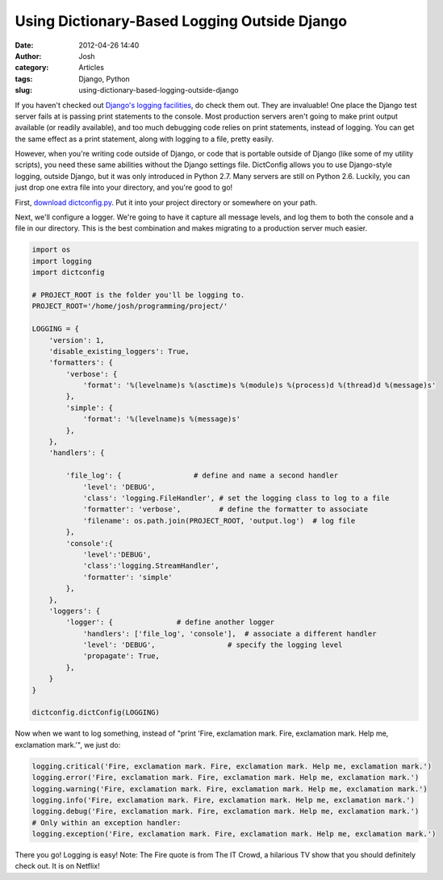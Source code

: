Using Dictionary-Based Logging Outside Django
#############################################
:date: 2012-04-26 14:40
:author: Josh
:category: Articles
:tags: Django, Python
:slug: using-dictionary-based-logging-outside-django

If you haven't checked out `Django's logging facilities`_, do check them
out. They are invaluable! One place the Django test server fails at is
passing print statements to the console. Most production servers aren't
going to make print output available (or readily available), and too
much debugging code relies on print statements, instead of logging. You
can get the same effect as a print statement, along with logging to a
file, pretty easily.

However, when you're writing code outside of Django, or code that is
portable outside of Django (like some of my utility scripts), you need
these same abilities without the Django settings file. DictConfig allows
you to use Django-style logging, outside Django, but it was only
introduced in Python 2.7. Many servers are still on Python 2.6. Luckily,
you can just drop one extra file into your directory, and you're good to
go!

First, `download dictconfig.py`_. Put it into your project directory or
somewhere on your path.

Next, we'll configure a logger. We're going to have it capture all
message levels, and log them to both the console and a file in our
directory. This is the best combination and makes migrating to a
production server much easier.

.. code-block:: python

    import os
    import logging
    import dictconfig

    # PROJECT_ROOT is the folder you'll be logging to.
    PROJECT_ROOT='/home/josh/programming/project/'

    LOGGING = {
        'version': 1,
        'disable_existing_loggers': True,
        'formatters': {
            'verbose': {
                'format': '%(levelname)s %(asctime)s %(module)s %(process)d %(thread)d %(message)s'
            },
            'simple': {
                'format': '%(levelname)s %(message)s'
            },
        },
        'handlers': {

            'file_log': {                 # define and name a second handler
                'level': 'DEBUG',
                'class': 'logging.FileHandler', # set the logging class to log to a file
                'formatter': 'verbose',         # define the formatter to associate
                'filename': os.path.join(PROJECT_ROOT, 'output.log')  # log file
            },
            'console':{
                'level':'DEBUG',
                'class':'logging.StreamHandler',
                'formatter': 'simple'
            },
        },
        'loggers': {
            'logger': {               # define another logger
                'handlers': ['file_log', 'console'],  # associate a different handler
                'level': 'DEBUG',                 # specify the logging level
                'propagate': True,
            },
        }
    }

    dictconfig.dictConfig(LOGGING)

Now when we want to log something, instead of "print 'Fire, exclamation
mark. Fire, exclamation mark. Help me, exclamation mark.'", we just do:

.. code-block:: python

    logging.critical('Fire, exclamation mark. Fire, exclamation mark. Help me, exclamation mark.')
    logging.error('Fire, exclamation mark. Fire, exclamation mark. Help me, exclamation mark.')
    logging.warning('Fire, exclamation mark. Fire, exclamation mark. Help me, exclamation mark.')
    logging.info('Fire, exclamation mark. Fire, exclamation mark. Help me, exclamation mark.')
    logging.debug('Fire, exclamation mark. Fire, exclamation mark. Help me, exclamation mark.')
    # Only within an exception handler:
    logging.exception('Fire, exclamation mark. Fire, exclamation mark. Help me, exclamation mark.')


There you go! Logging is easy!
Note: The Fire quote is from The IT Crowd, a hilarious TV show that
you should definitely check out. It is on Netflix!

.. _Django's logging facilities: https://docs.djangoproject.com/en/dev/topics/logging/
.. _download dictconfig.py: https://bitbucket.org/vinay.sajip/dictconfig/src/53b3c32dea46/src/dictconfig.py
